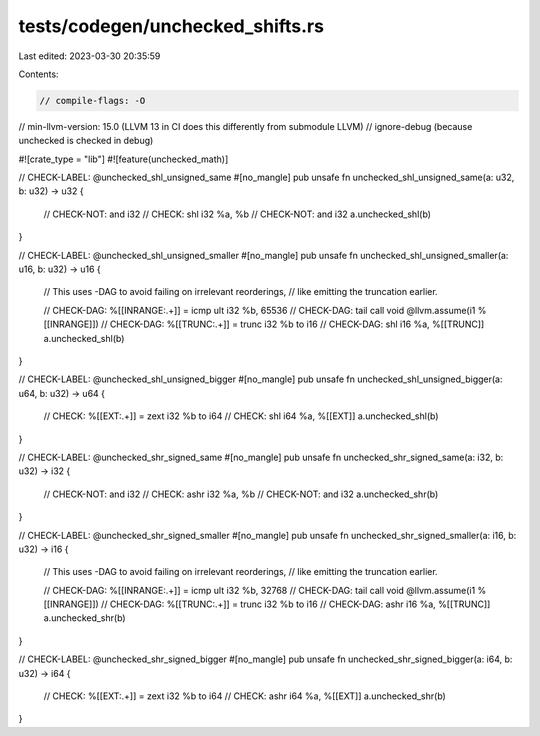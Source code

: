 tests/codegen/unchecked_shifts.rs
=================================

Last edited: 2023-03-30 20:35:59

Contents:

.. code-block:: rs

    // compile-flags: -O
// min-llvm-version: 15.0 (LLVM 13 in CI does this differently from submodule LLVM)
// ignore-debug (because unchecked is checked in debug)

#![crate_type = "lib"]
#![feature(unchecked_math)]

// CHECK-LABEL: @unchecked_shl_unsigned_same
#[no_mangle]
pub unsafe fn unchecked_shl_unsigned_same(a: u32, b: u32) -> u32 {
    // CHECK-NOT: and i32
    // CHECK: shl i32 %a, %b
    // CHECK-NOT: and i32
    a.unchecked_shl(b)
}

// CHECK-LABEL: @unchecked_shl_unsigned_smaller
#[no_mangle]
pub unsafe fn unchecked_shl_unsigned_smaller(a: u16, b: u32) -> u16 {
    // This uses -DAG to avoid failing on irrelevant reorderings,
    // like emitting the truncation earlier.

    // CHECK-DAG: %[[INRANGE:.+]] = icmp ult i32 %b, 65536
    // CHECK-DAG: tail call void @llvm.assume(i1 %[[INRANGE]])
    // CHECK-DAG: %[[TRUNC:.+]] = trunc i32 %b to i16
    // CHECK-DAG: shl i16 %a, %[[TRUNC]]
    a.unchecked_shl(b)
}

// CHECK-LABEL: @unchecked_shl_unsigned_bigger
#[no_mangle]
pub unsafe fn unchecked_shl_unsigned_bigger(a: u64, b: u32) -> u64 {
    // CHECK: %[[EXT:.+]] = zext i32 %b to i64
    // CHECK: shl i64 %a, %[[EXT]]
    a.unchecked_shl(b)
}

// CHECK-LABEL: @unchecked_shr_signed_same
#[no_mangle]
pub unsafe fn unchecked_shr_signed_same(a: i32, b: u32) -> i32 {
    // CHECK-NOT: and i32
    // CHECK: ashr i32 %a, %b
    // CHECK-NOT: and i32
    a.unchecked_shr(b)
}

// CHECK-LABEL: @unchecked_shr_signed_smaller
#[no_mangle]
pub unsafe fn unchecked_shr_signed_smaller(a: i16, b: u32) -> i16 {
    // This uses -DAG to avoid failing on irrelevant reorderings,
    // like emitting the truncation earlier.

    // CHECK-DAG: %[[INRANGE:.+]] = icmp ult i32 %b, 32768
    // CHECK-DAG: tail call void @llvm.assume(i1 %[[INRANGE]])
    // CHECK-DAG: %[[TRUNC:.+]] = trunc i32 %b to i16
    // CHECK-DAG: ashr i16 %a, %[[TRUNC]]
    a.unchecked_shr(b)
}

// CHECK-LABEL: @unchecked_shr_signed_bigger
#[no_mangle]
pub unsafe fn unchecked_shr_signed_bigger(a: i64, b: u32) -> i64 {
    // CHECK: %[[EXT:.+]] = zext i32 %b to i64
    // CHECK: ashr i64 %a, %[[EXT]]
    a.unchecked_shr(b)
}


